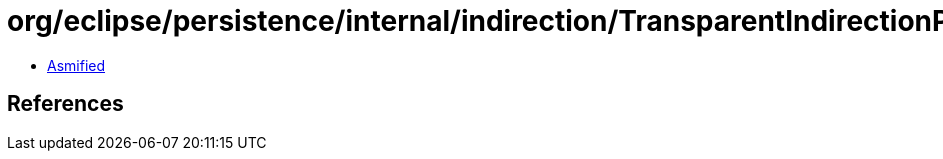 = org/eclipse/persistence/internal/indirection/TransparentIndirectionPolicy.class

 - link:TransparentIndirectionPolicy-asmified.java[Asmified]

== References

